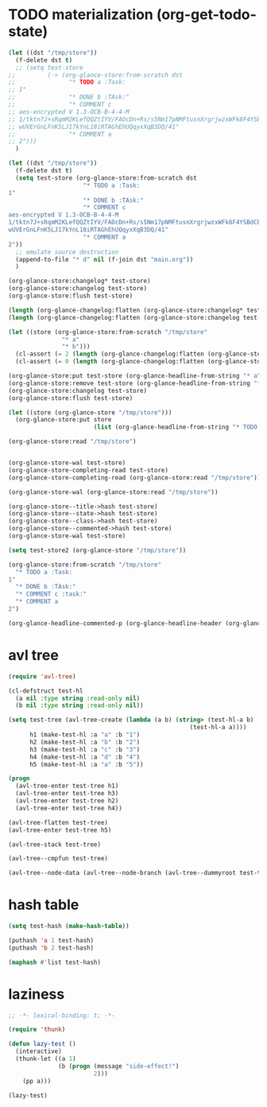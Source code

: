 # I’ve always thought they were lighthouses

* TODO materialization (org-get-todo-state)
#+begin_src emacs-lisp
(let ((dst "/tmp/store"))
  (f-delete dst t)
  ;; (setq test-store
;;         (-> (org-glance-store:from-scratch dst
;;               "* TODO a :Task:
;; 1"
;;               "* DONE b :TAsk:"
;;               "* COMMENT c
;; aes-encrypted V 1.3-OCB-B-4-4-M
;; 1/tktn7J+sRqmM2KLefQQZtIYV/FAOcDn+Rs/s5Nm17pNMFtusnXrgrjwzxWFk8F4YSBdCbbRwzl
;; wUVErGnLFnK5LJ17kYnL18iRTAGhEhUQqyxXqB3DQ/41"
;;               "* COMMENT a
;; 2")))
  )

(let ((dst "/tmp/store"))
  (f-delete dst t)
  (setq test-store (org-glance-store:from-scratch dst
                     "* TODO a :Task:
1"
                     "* DONE b :TAsk:"
                     "* COMMENT c
aes-encrypted V 1.3-OCB-B-4-4-M
1/tktn7J+sRqmM2KLefQQZtIYV/FAOcDn+Rs/s5Nm17pNMFtusnXrgrjwzxWFk8F4YSBdCbbRwzl
wUVErGnLFnK5LJ17kYnL18iRTAGhEhUQqyxXqB3DQ/41"
                     "* COMMENT a
2"))
  ;; emulate source destruction
  (append-to-file "* d" nil (f-join dst "main.org"))
  )

(org-glance-store:changelog* test-store)
(org-glance-store:changelog test-store)
(org-glance-store:flush test-store)

(length (org-glance-changelog:flatten (org-glance-store:changelog* test-store)))
(length (org-glance-changelog:flatten (org-glance-store:changelog test-store)))

(let ((store (org-glance-store:from-scratch "/tmp/store"
               "* a"
               "* b")))
  (cl-assert (= 2 (length (org-glance-changelog:flatten (org-glance-store:changelog* store)))))
  (cl-assert (= 0 (length (org-glance-changelog:flatten (org-glance-store:changelog store))))))

(org-glance-store:put test-store (org-glance-headline-from-string "* a"))
(org-glance-store:remove test-store (org-glance-headline-from-string "* a"))
(org-glance-store:changelog test-store)
(org-glance-store:flush test-store)

(let ((store (org-glance-store "/tmp/store")))
  (org-glance-store:put store
                        (list (org-glance-headline-from-string "* TODO a"))))

(org-glance-store:read "/tmp/store")


(org-glance-store-wal test-store)
(org-glance-store-completing-read test-store)
(org-glance-store-completing-read (org-glance-store:read "/tmp/store"))

(org-glance-store-wal (org-glance-store:read "/tmp/store"))

(org-glance-store--title->hash test-store)
(org-glance-store--state->hash test-store)
(org-glance-store--class->hash test-store)
(org-glance-store--commented->hash test-store)
(org-glance-store-wal test-store)

(setq test-store2 (org-glance-store "/tmp/store"))

(org-glance-store:from-scratch "/tmp/store"
  "* TODO a :Task:
1"
  "* DONE b :TAsk:"
  "* COMMENT c :task:"
  "* COMMENT a
2")

(org-glance-headline-commented-p (org-glance-headline-header (org-glance-headline-from-string "* COMMENT a :task:")))
#+end_src

* avl tree
#+begin_src emacs-lisp
(require 'avl-tree)

(cl-defstruct test-hl
  (a nil :type string :read-only nil)
  (b nil :type string :read-only nil))

(setq test-tree (avl-tree-create (lambda (a b) (string> (test-hl-a b)
                                                   (test-hl-a a))))
      h1 (make-test-hl :a "a" :b "1")
      h2 (make-test-hl :a "b" :b "2")
      h3 (make-test-hl :a "c" :b "3")
      h4 (make-test-hl :a "d" :b "4")
      h5 (make-test-hl :a "a" :b "5"))

(progn
  (avl-tree-enter test-tree h1)
  (avl-tree-enter test-tree h3)
  (avl-tree-enter test-tree h2)
  (avl-tree-enter test-tree h4))

(avl-tree-flatten test-tree)
(avl-tree-enter test-tree h5)

(avl-tree-stack test-tree)

(avl-tree--cmpfun test-tree)

(avl-tree--node-data (avl-tree--node-branch (avl-tree--dummyroot test-tree) 0))
#+end_src

* hash table
#+begin_src emacs-lisp
(setq test-hash (make-hash-table))

(puthash 'a 1 test-hash)
(puthash 'b 2 test-hash)

(maphash #'list test-hash)
#+end_src

#+RESULTS:
: #s(hash-table size 65 test eql rehash-size 1.5 rehash-threshold 0.8125 data (a 1 b 2))

* laziness
#+begin_src emacs-lisp
;; -*- lexical-binding: t; -*-

(require 'thunk)

(defun lazy-test ()
  (interactive)
  (thunk-let ((a 1)
              (b (progn (message "side-effect!")
                        2)))
    (pp a)))

(lazy-test)
#+end_src

